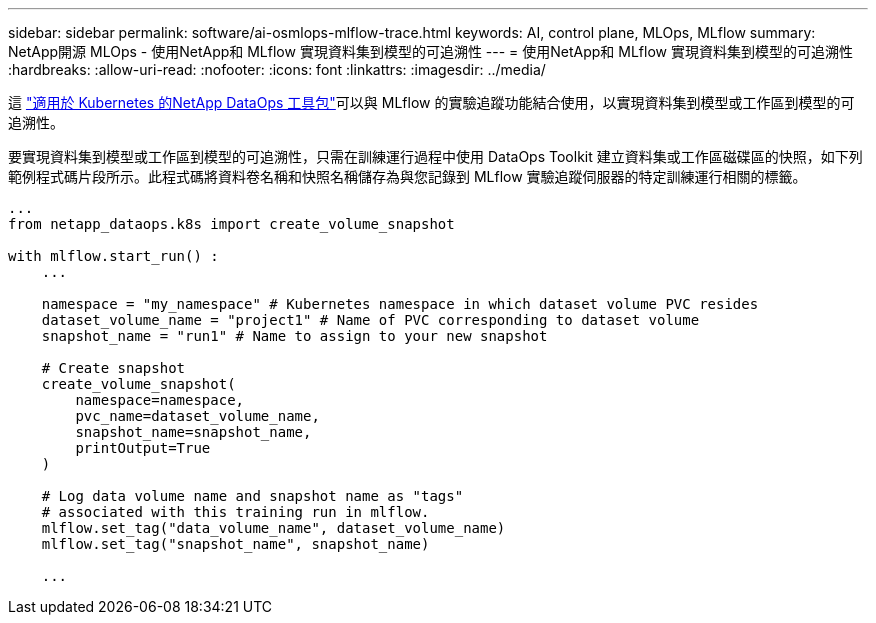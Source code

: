 ---
sidebar: sidebar 
permalink: software/ai-osmlops-mlflow-trace.html 
keywords: AI, control plane, MLOps, MLflow 
summary: NetApp開源 MLOps - 使用NetApp和 MLflow 實現資料集到模型的可追溯性 
---
= 使用NetApp和 MLflow 實現資料集到模型的可追溯性
:hardbreaks:
:allow-uri-read: 
:nofooter: 
:icons: font
:linkattrs: 
:imagesdir: ../media/


[role="lead"]
這 https://github.com/NetApp/netapp-dataops-toolkit/tree/main/netapp_dataops_k8s["適用於 Kubernetes 的NetApp DataOps 工具包"^]可以與 MLflow 的實驗追蹤功能結合使用，以實現資料集到模型或工作區到模型的可追溯性。

要實現資料集到模型或工作區到模型的可追溯性，只需在訓練運行過程中使用 DataOps Toolkit 建立資料集或工作區磁碟區的快照，如下列範例程式碼片段所示。此程式碼將資料卷名稱和快照名稱儲存為與您記錄到 MLflow 實驗追蹤伺服器的特定訓練運行相關的標籤。

[source]
----
...
from netapp_dataops.k8s import create_volume_snapshot

with mlflow.start_run() :
    ...

    namespace = "my_namespace" # Kubernetes namespace in which dataset volume PVC resides
    dataset_volume_name = "project1" # Name of PVC corresponding to dataset volume
    snapshot_name = "run1" # Name to assign to your new snapshot

    # Create snapshot
    create_volume_snapshot(
        namespace=namespace,
        pvc_name=dataset_volume_name,
        snapshot_name=snapshot_name,
        printOutput=True
    )

    # Log data volume name and snapshot name as "tags"
    # associated with this training run in mlflow.
    mlflow.set_tag("data_volume_name", dataset_volume_name)
    mlflow.set_tag("snapshot_name", snapshot_name)

    ...
----